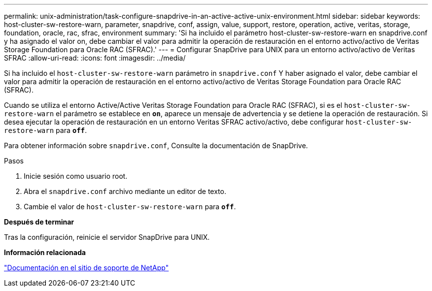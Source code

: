 ---
permalink: unix-administration/task-configure-snapdrive-in-an-active-active-unix-environment.html 
sidebar: sidebar 
keywords: host-cluster-sw-restore-warn, parameter, snapdrive, conf, assign, value, support, restore, operation, active, veritas, storage, foundation, oracle, rac, sfrac, environment 
summary: 'Si ha incluido el parámetro host-cluster-sw-restore-warn en snapdrive.conf y ha asignado el valor on, debe cambiar el valor para admitir la operación de restauración en el entorno activo/activo de Veritas Storage Foundation para Oracle RAC (SFRAC).' 
---
= Configurar SnapDrive para UNIX para un entorno activo/activo de Veritas SFRAC
:allow-uri-read: 
:icons: font
:imagesdir: ../media/


[role="lead"]
Si ha incluido el `host-cluster-sw-restore-warn` parámetro in `snapdrive.conf` Y haber asignado el valor, debe cambiar el valor para admitir la operación de restauración en el entorno activo/activo de Veritas Storage Foundation para Oracle RAC (SFRAC).

Cuando se utiliza el entorno Active/Active Veritas Storage Foundation para Oracle RAC (SFRAC), si es el `host-cluster-sw-restore-warn` el parámetro se establece en `*on*`, aparece un mensaje de advertencia y se detiene la operación de restauración. Si desea ejecutar la operación de restauración en un entorno Veritas SFRAC activo/activo, debe configurar `host-cluster-sw-restore-warn` para `*off*`.

Para obtener información sobre `snapdrive.conf`, Consulte la documentación de SnapDrive.

.Pasos
. Inicie sesión como usuario root.
. Abra el `snapdrive.conf` archivo mediante un editor de texto.
. Cambie el valor de `host-cluster-sw-restore-warn` para `*off*`.


*Después de terminar*

Tras la configuración, reinicie el servidor SnapDrive para UNIX.

*Información relacionada*

http://mysupport.netapp.com/["Documentación en el sitio de soporte de NetApp"^]
